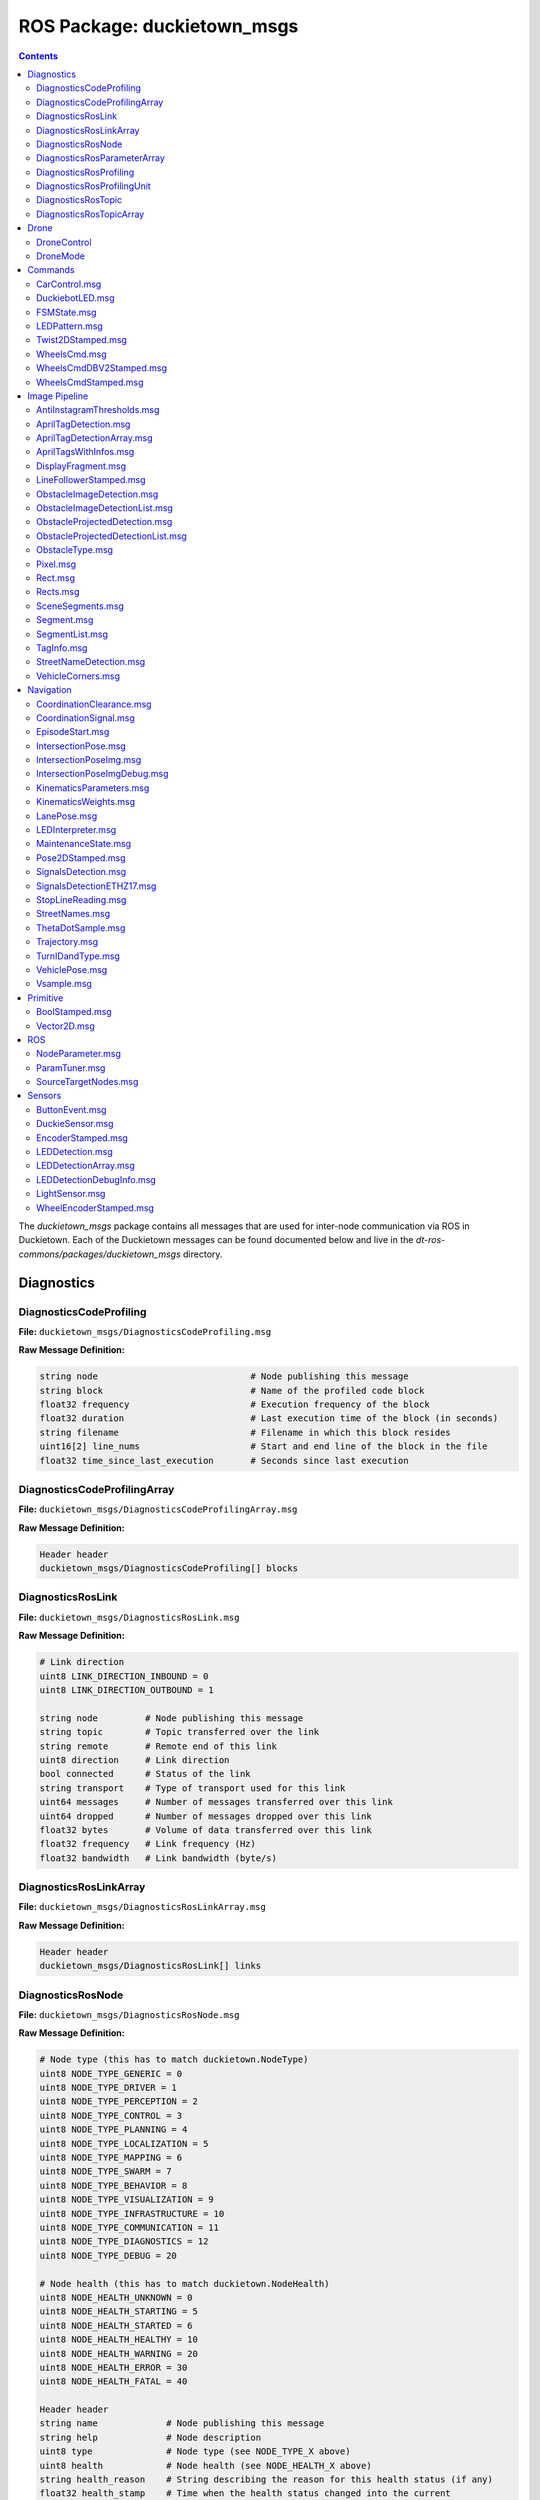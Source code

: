 ROS Package: duckietown_msgs
============================

.. contents::

The `duckietown_msgs` package contains all messages that are used for inter-node communication
via ROS in Duckietown.  Each of the Duckietown messages can be found documented below and live in the `dt-ros-commons/packages/duckietown_msgs` directory.


Diagnostics
-----------

DiagnosticsCodeProfiling
^^^^^^^^^^^^^^^^^^^^^^^^

**File:** ``duckietown_msgs/DiagnosticsCodeProfiling.msg``

**Raw Message Definition:**

.. code-block:: text

    string node                             # Node publishing this message
    string block                            # Name of the profiled code block
    float32 frequency                       # Execution frequency of the block
    float32 duration                        # Last execution time of the block (in seconds)
    string filename                         # Filename in which this block resides
    uint16[2] line_nums                     # Start and end line of the block in the file
    float32 time_since_last_execution       # Seconds since last execution

DiagnosticsCodeProfilingArray
^^^^^^^^^^^^^^^^^^^^^^^^^^^^^

**File:** ``duckietown_msgs/DiagnosticsCodeProfilingArray.msg``

**Raw Message Definition:**

.. code-block:: text

    Header header
    duckietown_msgs/DiagnosticsCodeProfiling[] blocks

DiagnosticsRosLink
^^^^^^^^^^^^^^^^^^

**File:** ``duckietown_msgs/DiagnosticsRosLink.msg``

**Raw Message Definition:**

.. code-block:: text

    # Link direction
    uint8 LINK_DIRECTION_INBOUND = 0
    uint8 LINK_DIRECTION_OUTBOUND = 1

    string node         # Node publishing this message
    string topic        # Topic transferred over the link
    string remote       # Remote end of this link
    uint8 direction     # Link direction
    bool connected      # Status of the link
    string transport    # Type of transport used for this link
    uint64 messages     # Number of messages transferred over this link
    uint64 dropped      # Number of messages dropped over this link
    float32 bytes       # Volume of data transferred over this link
    float32 frequency   # Link frequency (Hz)
    float32 bandwidth   # Link bandwidth (byte/s)

DiagnosticsRosLinkArray
^^^^^^^^^^^^^^^^^^^^^^^

**File:** ``duckietown_msgs/DiagnosticsRosLinkArray.msg``

**Raw Message Definition:**

.. code-block:: text

    Header header
    duckietown_msgs/DiagnosticsRosLink[] links

DiagnosticsRosNode
^^^^^^^^^^^^^^^^^^

**File:** ``duckietown_msgs/DiagnosticsRosNode.msg``

**Raw Message Definition:**

.. code-block:: text

    # Node type (this has to match duckietown.NodeType)
    uint8 NODE_TYPE_GENERIC = 0
    uint8 NODE_TYPE_DRIVER = 1
    uint8 NODE_TYPE_PERCEPTION = 2
    uint8 NODE_TYPE_CONTROL = 3
    uint8 NODE_TYPE_PLANNING = 4
    uint8 NODE_TYPE_LOCALIZATION = 5
    uint8 NODE_TYPE_MAPPING = 6
    uint8 NODE_TYPE_SWARM = 7
    uint8 NODE_TYPE_BEHAVIOR = 8
    uint8 NODE_TYPE_VISUALIZATION = 9
    uint8 NODE_TYPE_INFRASTRUCTURE = 10
    uint8 NODE_TYPE_COMMUNICATION = 11
    uint8 NODE_TYPE_DIAGNOSTICS = 12
    uint8 NODE_TYPE_DEBUG = 20

    # Node health (this has to match duckietown.NodeHealth)
    uint8 NODE_HEALTH_UNKNOWN = 0
    uint8 NODE_HEALTH_STARTING = 5
    uint8 NODE_HEALTH_STARTED = 6
    uint8 NODE_HEALTH_HEALTHY = 10
    uint8 NODE_HEALTH_WARNING = 20
    uint8 NODE_HEALTH_ERROR = 30
    uint8 NODE_HEALTH_FATAL = 40

    Header header
    string name             # Node publishing this message
    string help             # Node description
    uint8 type              # Node type (see NODE_TYPE_X above)
    uint8 health            # Node health (see NODE_HEALTH_X above)
    string health_reason    # String describing the reason for this health status (if any)
    float32 health_stamp    # Time when the health status changed into the current
    bool enabled            # Status of the switch
    string uri              # RPC URI of the node
    string machine          # Machine hostname or IP where this node is running
    string module_type      # Module containing this node
    string module_instance  # ID of the instance of the module running this node

DiagnosticsRosParameterArray
^^^^^^^^^^^^^^^^^^^^^^^^^^^^

**File:** ``duckietown_msgs/DiagnosticsRosParameterArray.msg``

**Raw Message Definition:**

.. code-block:: text

    Header header
    duckietown_msgs/NodeParameter[] params  # List of parameters

DiagnosticsRosProfiling
^^^^^^^^^^^^^^^^^^^^^^^

**File:** ``duckietown_msgs/DiagnosticsRosProfiling.msg``

**Raw Message Definition:**

.. code-block:: text

    Header header
    duckietown_msgs/DiagnosticsRosProfilingUnit[] units  # List of profiling units

DiagnosticsRosProfilingUnit
^^^^^^^^^^^^^^^^^^^^^^^^^^^

**File:** ``duckietown_msgs/DiagnosticsRosProfilingUnit.msg``

**Raw Message Definition:**

.. code-block:: text

    # Link direction
    uint8 LINK_DIRECTION_INBOUND = 0
    uint8 LINK_DIRECTION_OUTBOUND = 1

    string node         # Node publishing this message
    string name         # Name of the profiled unit
    float32 time        # Execution time of the unit

DiagnosticsRosTopic
^^^^^^^^^^^^^^^^^^^

**File:** ``duckietown_msgs/DiagnosticsRosTopic.msg``

**Raw Message Definition:**

.. code-block:: text

    # Topic direction (this has to match duckietown.TopicDirection)
    uint8 TOPIC_DIRECTION_INBOUND = 0
    uint8 TOPIC_DIRECTION_OUTBOUND = 1

    # Topic type (this has to match duckietown.TopicType)
    uint8 TOPIC_TYPE_GENERIC = 0
    uint8 TOPIC_TYPE_DRIVER = 1
    uint8 TOPIC_TYPE_PERCEPTION = 2
    uint8 TOPIC_TYPE_CONTROL = 3
    uint8 TOPIC_TYPE_PLANNING = 4
    uint8 TOPIC_TYPE_LOCALIZATION = 5
    uint8 TOPIC_TYPE_MAPPING = 6
    uint8 TOPIC_TYPE_SWARM = 7
    uint8 TOPIC_TYPE_BEHAVIOR = 8
    uint8 TOPIC_TYPE_VISUALIZATION = 9
    uint8 TOPIC_TYPE_INFRASTRUCTURE = 10
    uint8 TOPIC_TYPE_COMMUNICATION = 11
    uint8 TOPIC_TYPE_DIAGNOSTICS = 12
    uint8 TOPIC_TYPE_DEBUG = 20

    string node                     # Node publishing this message
    string name                     # Topic object of the diagnostics
    string help                     # Topic description
    uint8 type                      # Topic type
    uint8 direction                 # Topic direction
    float32 frequency               # Topic frequency (Hz)
    float32 effective_frequency     # Topic (effective) frequency (Hz)
    float32 healthy_frequency       # Frequency at which this topic can be considered healthy
    float32 bandwidth               # Topic bandwidth (byte/s)
    bool enabled                    # Topic switch

DiagnosticsRosTopicArray
^^^^^^^^^^^^^^^^^^^^^^^^

**File:** ``duckietown_msgs/DiagnosticsRosTopicArray.msg``

**Raw Message Definition:**

.. code-block:: text

    Header header
    duckietown_msgs/DiagnosticsRosTopic[] topics


Drone
-----

DroneControl
^^^^^^^^^^^^

**File:** ``duckietown_msgs/DroneControl.msg``

**Raw Message Definition:**

.. code-block:: text

    #Roll Pitch Yaw(rate) Throttle Commands, simulating output from
    #remote control. Values range from 1000 to 2000
    #which corespond to values from 0% to 100%

    float32 roll
    float32 pitch
    float32 yaw
    float32 throttle

DroneMode
^^^^^^^^^

**File:** ``duckietown_msgs/DroneMode.msg``

**Raw Message Definition:**

.. code-block:: text

    # Power supply status constants
    uint8 DRONE_MODE_DISARMED = 0
    uint8 DRONE_MODE_ARMED = 1
    uint8 DRONE_MODE_FLYING = 2

    # The drone status  as reported. Values defined above
    uint8 drone_mode


Commands
--------

CarControl.msg
^^^^^^^^^^^^^^

DuckiebotLED.msg
^^^^^^^^^^^^^^^^

FSMState.msg
^^^^^^^^^^^^

LEDPattern.msg
^^^^^^^^^^^^^^

Twist2DStamped.msg
^^^^^^^^^^^^^^^^^^

WheelsCmd.msg
^^^^^^^^^^^^^

WheelsCmdDBV2Stamped.msg
^^^^^^^^^^^^^^^^^^^^^^^^

WheelsCmdStamped.msg
^^^^^^^^^^^^^^^^^^^^


Image Pipeline
--------------

AntiInstagramThresholds.msg
^^^^^^^^^^^^^^^^^^^^^^^^^^^

AprilTagDetection.msg
^^^^^^^^^^^^^^^^^^^^^

AprilTagDetectionArray.msg
^^^^^^^^^^^^^^^^^^^^^^^^^^

AprilTagsWithInfos.msg
^^^^^^^^^^^^^^^^^^^^^^

DisplayFragment.msg
^^^^^^^^^^^^^^^^^^^

LineFollowerStamped.msg
^^^^^^^^^^^^^^^^^^^^^^^

ObstacleImageDetection.msg
^^^^^^^^^^^^^^^^^^^^^^^^^^

ObstacleImageDetectionList.msg
^^^^^^^^^^^^^^^^^^^^^^^^^^^^^^

ObstacleProjectedDetection.msg
^^^^^^^^^^^^^^^^^^^^^^^^^^^^^^

ObstacleProjectedDetectionList.msg
^^^^^^^^^^^^^^^^^^^^^^^^^^^^^^^^^^

ObstacleType.msg
^^^^^^^^^^^^^^^^

Pixel.msg
^^^^^^^^^

Rect.msg
^^^^^^^^

Rects.msg
^^^^^^^^^

SceneSegments.msg
^^^^^^^^^^^^^^^^^

Segment.msg
^^^^^^^^^^^

SegmentList.msg
^^^^^^^^^^^^^^^

TagInfo.msg
^^^^^^^^^^^

StreetNameDetection.msg
^^^^^^^^^^^^^^^^^^^^^^^

VehicleCorners.msg
^^^^^^^^^^^^^^^^^^


Navigation
----------

CoordinationClearance.msg
^^^^^^^^^^^^^^^^^^^^^^^^^

CoordinationSignal.msg
^^^^^^^^^^^^^^^^^^^^^^

EpisodeStart.msg
^^^^^^^^^^^^^^^^

IntersectionPose.msg
^^^^^^^^^^^^^^^^^^^^

IntersectionPoseImg.msg
^^^^^^^^^^^^^^^^^^^^^^^

IntersectionPoseImgDebug.msg
^^^^^^^^^^^^^^^^^^^^^^^^^^^^

KinematicsParameters.msg
^^^^^^^^^^^^^^^^^^^^^^^^

KinematicsWeights.msg
^^^^^^^^^^^^^^^^^^^^^

LanePose.msg
^^^^^^^^^^^^

LEDInterpreter.msg
^^^^^^^^^^^^^^^^^^

MaintenanceState.msg
^^^^^^^^^^^^^^^^^^^^

Pose2DStamped.msg
^^^^^^^^^^^^^^^^^

SignalsDetection.msg
^^^^^^^^^^^^^^^^^^^^

SignalsDetectionETHZ17.msg
^^^^^^^^^^^^^^^^^^^^^^^^^^

StopLineReading.msg
^^^^^^^^^^^^^^^^^^^

StreetNames.msg
^^^^^^^^^^^^^^^

ThetaDotSample.msg
^^^^^^^^^^^^^^^^^^

Trajectory.msg
^^^^^^^^^^^^^^

TurnIDandType.msg
^^^^^^^^^^^^^^^^^

VehiclePose.msg
^^^^^^^^^^^^^^^

Vsample.msg
^^^^^^^^^^^


Primitive
---------

BoolStamped.msg
^^^^^^^^^^^^^^^

Vector2D.msg
^^^^^^^^^^^^


ROS
---

NodeParameter.msg
^^^^^^^^^^^^^^^^^

ParamTuner.msg
^^^^^^^^^^^^^^

SourceTargetNodes.msg
^^^^^^^^^^^^^^^^^^^^^


Sensors
-------

ButtonEvent.msg
^^^^^^^^^^^^^^^

DuckieSensor.msg
^^^^^^^^^^^^^^^^

EncoderStamped.msg
^^^^^^^^^^^^^^^^^^

LEDDetection.msg
^^^^^^^^^^^^^^^^

LEDDetectionArray.msg
^^^^^^^^^^^^^^^^^^^^^

LEDDetectionDebugInfo.msg
^^^^^^^^^^^^^^^^^^^^^^^^^

LightSensor.msg
^^^^^^^^^^^^^^^

WheelEncoderStamped.msg
^^^^^^^^^^^^^^^^^^^^^^^

